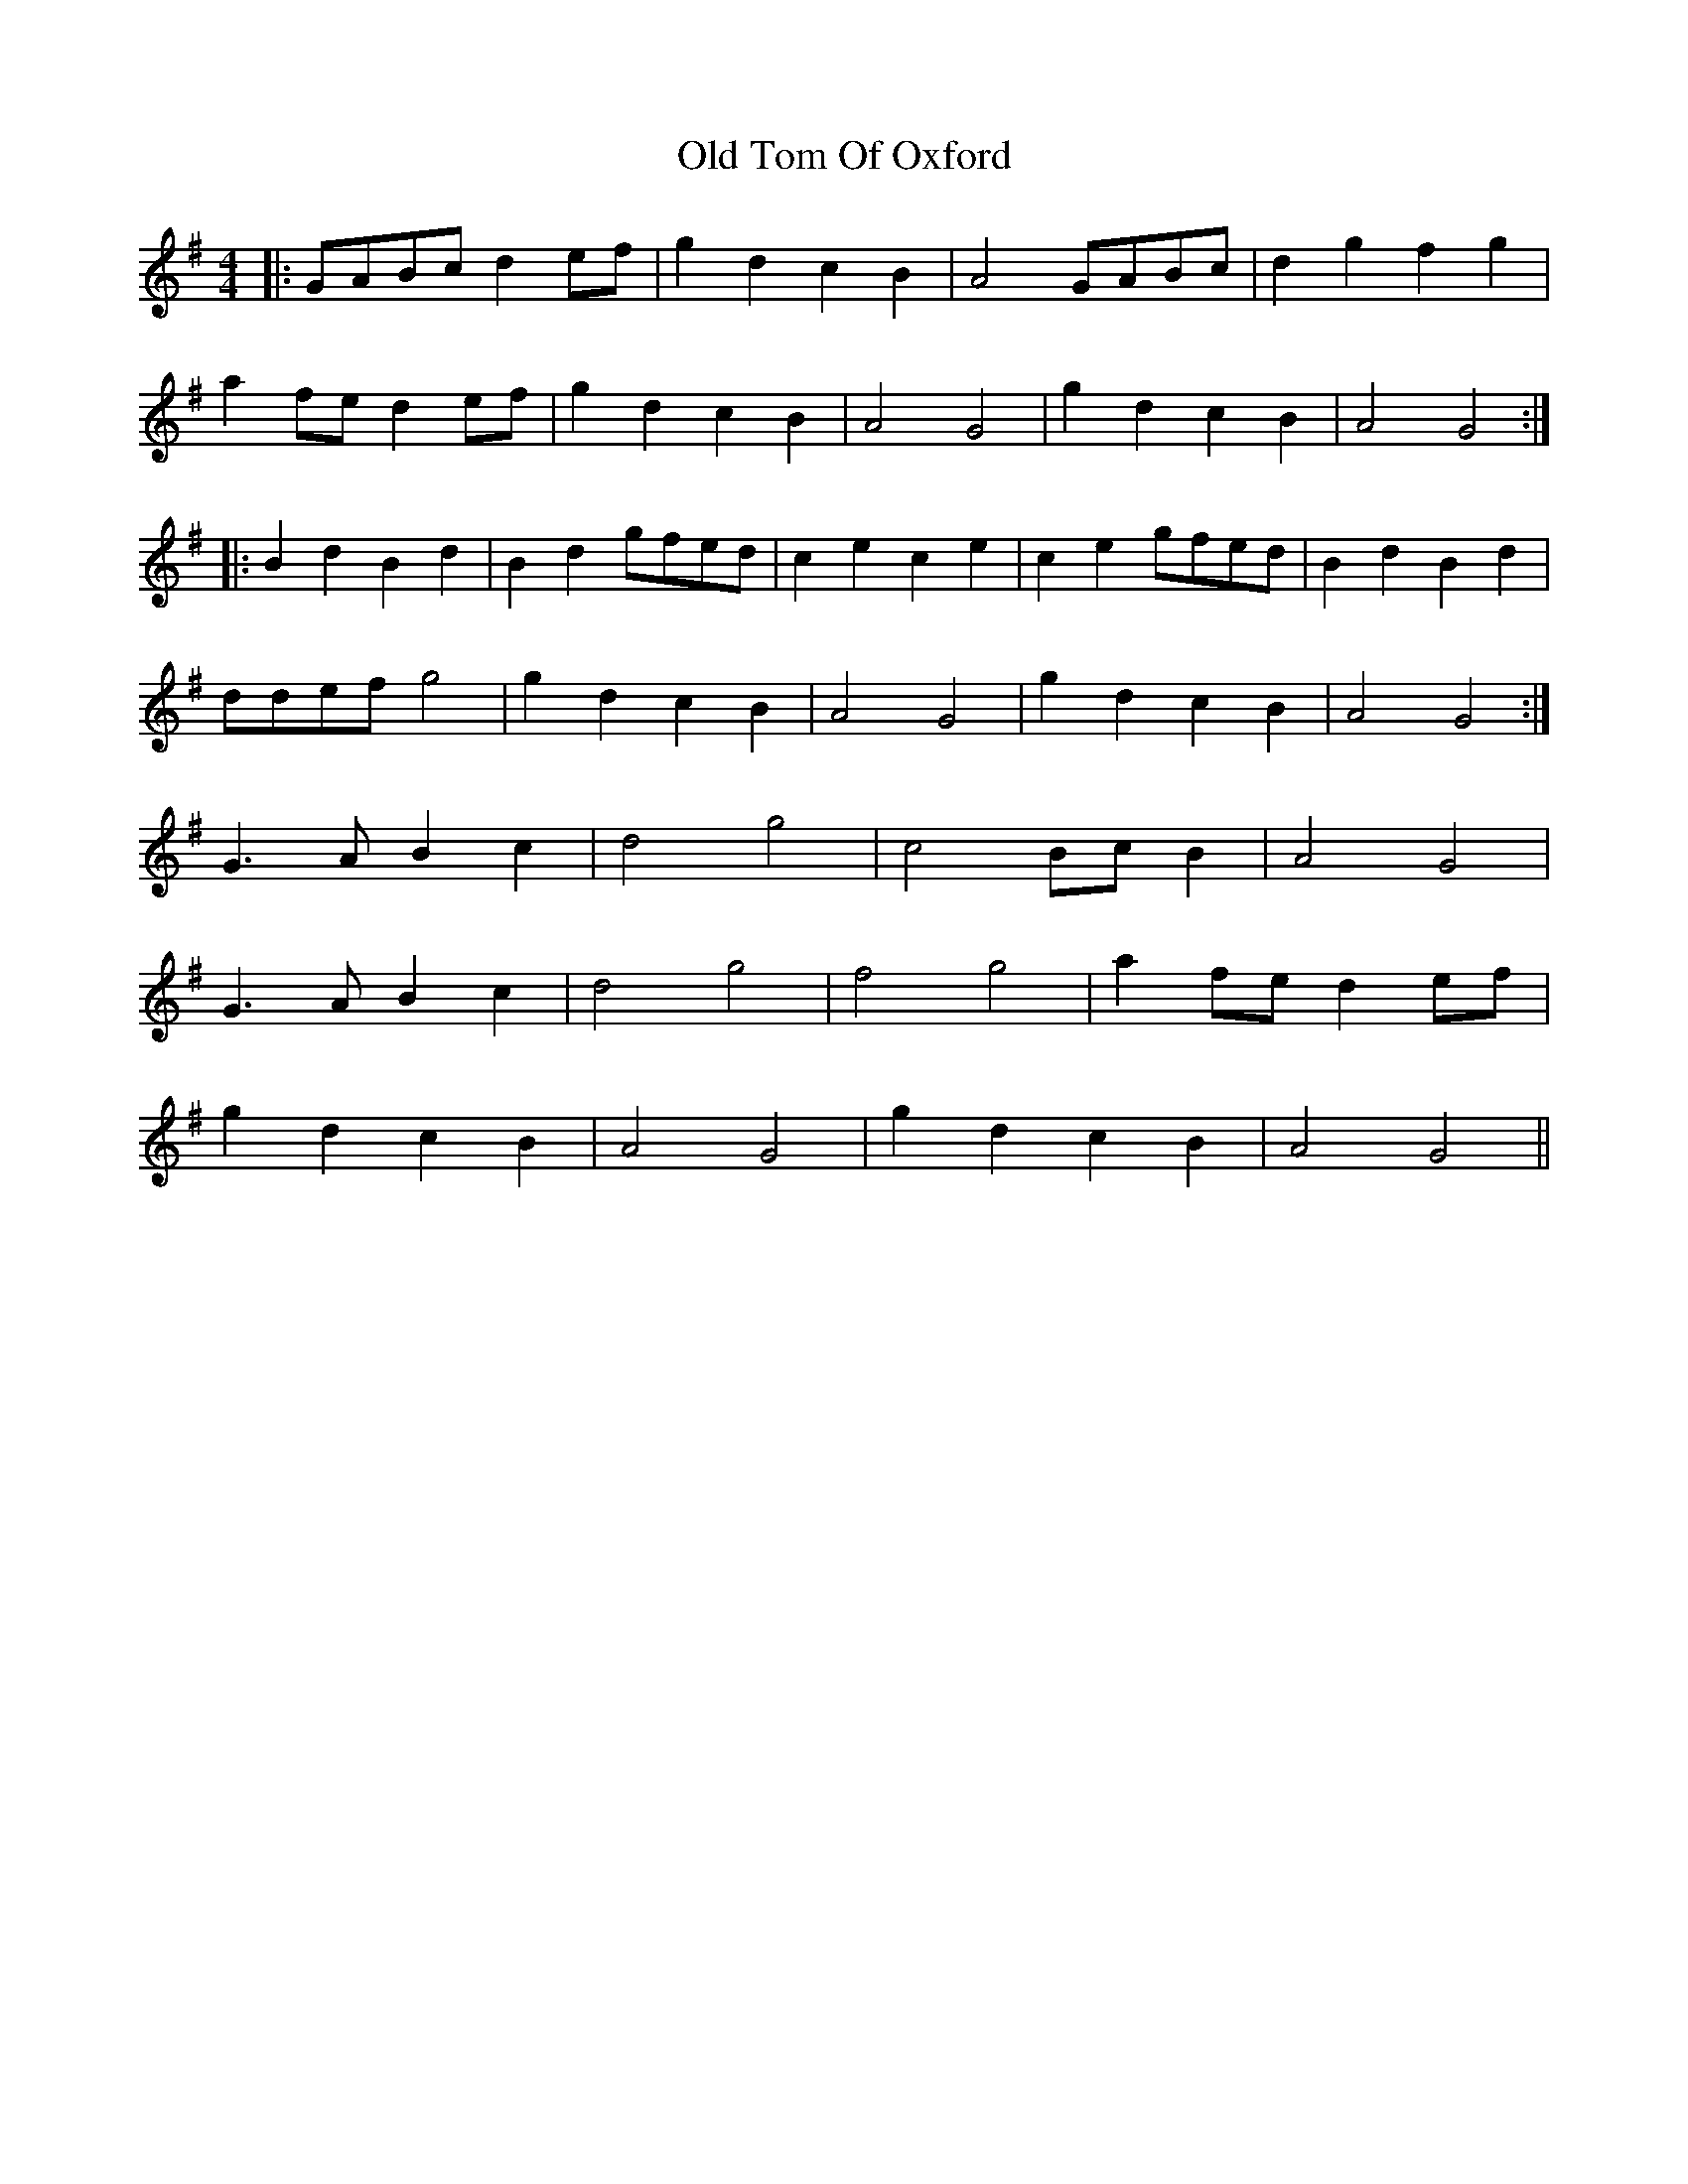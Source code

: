 X: 30417
T: Old Tom Of Oxford
R: reel
M: 4/4
K: Gmajor
|:GABc d2 ef|g2 d2 c2 B2|A4 GABc|d2 g2 f2 g2|
a2 fe d2 ef|g2 d2 c2 B2|A4 G4|g2 d2 c2 B2|A4 G4:|
|:B2 d2 B2 d2|B2 d2 gfed|c2 e2 c2 e2|c2 e2 gfed|B2 d2 B2 d2|
ddef g4|g2 d2 c2 B2|A4 G4|g2 d2 c2 B2|A4 G4:|
G3 A B2 c2|d4 g4|c4 Bc B2|A4 G4|
G3A B2c2|d4 g4|f4g4|a2 fe d2 ef|
g2 d2 c2 B2|A4 G4|g2 d2 c2 B2|A4 G4||

